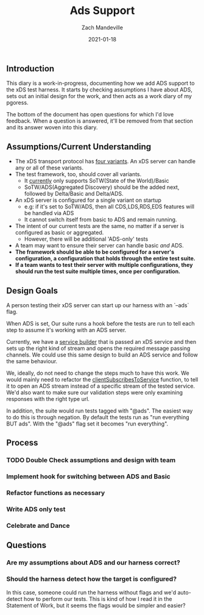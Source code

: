 #+TITLE: Ads Support
#+DATE: 2021-01-18
#+AUTHOR: Zach Mandeville

** Introduction
This diary is a work-in-progress, documenting how we add ADS support to the xDS
test harness. It starts by checking assumptions I have about ADS, sets out an
initial design for the work, and then acts as a work diary of my pgoress.

The bottom of the document has open questions for which I'd love feedback. When
a question is answered, it'll be removed from that section and its answer woven
into this diary.

** Assumptions/Current Understanding
- The xDS transport protocol has [[https://www.envoyproxy.io/docs/envoy/latest/api-docs/xds_protocol#variants-of-the-xds-transport-protocol][four variants]]. An xDS server can handle any or
  all of these variants.
- The test framework, too, should cover all variants.
  + It [[https://github.com/ii/xds-test-harness/tree/de750b5ba26ba3f0de5a6ecca1fcac20b787ee30][currently]] only supports SoTW(State of the World)/Basic
  + SoTW/ADS(Aggregated Discovery) should be the added next, followed by Delta/Basic and Delta/ADS.
- An xDS server is configured for a single variant on startup
  + e.g: if it's set to SoTW/ADS, then all CDS,LDS,RDS,EDS features will be handled
    via ADS
  + It cannot switch itself from basic to ADS and remain running.
- The intent of our current tests are the same, no matter if a server is
  configured as basic or aggregated.
  + However, there will be additional 'ADS-only' tests
- A team may want to ensure their server can handle basic /and/ ADS.
- **The framework should be able to be configured for a server's configuration, a configuration that holds through the entire test suite.**
- **If a team wants to test their server with multiple configurations, they should run the test suite multiple times, once per configuration.**

** Design Goals
A person testing their xDS server can start up our harness with an `--ads` flag.

When ADS is set, Our suite runs a hook before the tests are run to tell each step
to assume it's working with an ADS server.

Currently, we have a [[https://github.com/ii/xds-test-harness/blob/ads-support/internal/runner/services.go#L54][service builder]] that is passed an xDS service and then sets
up the right kind of stream and opens the required message passing channels. We
could use this same design to build an ADS service and follow the same behaviour.

We, ideally, do not need to change the steps much to have this work. We would
mainly need to refactor the [[https://github.com/ii/xds-test-harness/blob/ads-support/internal/runner/steps.go#L99][clientSubscribesToService]] function, to tell it to
open an ADS stream instead of a specific stream of the tested service. We'd also
want to make sure our validation steps were only examining responses with the right
type url.

In addition, the suite would run tests tagged with "@ads". The easiest way to do
this is through negation. By default the tests run as "run everything BUT ads".
With the "@ads" flag set it becomes "run everything".

** Process
*** TODO Double Check assumptions and design with team
*** Implement hook for switching between ADS and Basic
*** Refactor functions as necessary
*** Write ADS only test
*** Celebrate and Dance
** Questions
*** Are my assumptions about ADS and our harness correct?
*** Should the harness detect how the target is configured?
In this case, someone could run the harness without flags and we'd auto-detect
how to perform our tests. This is kind of how I read it in the Statement of
Work, but it seems the flags would be simpler and easier?
